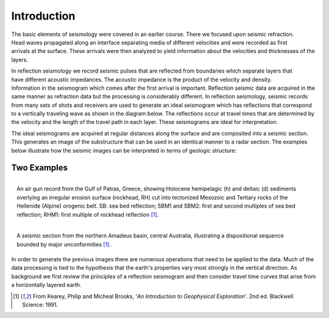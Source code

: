.. _seismic_reflection_introduction:

Introduction
************

.. figure:: ./images/titleicon.gif
	:figclass: float-right-360
	:align: right
	:scale: 135 %

.. <<editorial comment>> The lithoprobe image info is to be omitted for now. 

The basic elements of seismology were covered in an earlier course. There we
focused upon seismic refraction. Head waves propagated along an interface
separating media of different velocities and were recorded as first arrivals
at the surface. These arrivals were then analyzed to yield information about
the velocities and thicknesses of the layers.

.. figure:: ./images/reflection_intro_layers.gif
	:figclass: float-right-360
	:align: right
	:scale: 135 %

In reflection seismology we record seismic pulses that are reflected from
boundaries which separate layers that have different acoustic impedances. The
acoustic impedance is the product of the velocity and density. Information in
the seismogram which comes after the first arrival is important. Reflection
seismic data are acquired in the same manner as refraction data but the
processing is considerably different. In reflection seismology, seismic
records from many sets of shots and receivers are used to generate an ideal
seismogram which has reflections that correspond to a vertically traveling
wave as shown in the diagram below. The reflections occur at travel times that
are determined by the velocity and the length of the travel path in each
layer. These seismograms are ideal for interpretation.

The ideal seismograms are acquired at regular distances along the surface and
are composited into a seismic section. This generates an image of the
substructure that can be used in an identical manner to a radar section. The
examples below illustrate how the seismic images can be interpreted in terms
of geologic structure:

Two Examples
------------


.. figure:: ./images/air_gun.gif
	:align: right
	:scale: 200 %

	An air gun record from the Gulf of Patras, Greece, showing Holocene
	hemipelagic (h) and deltaic (d) sediments overlying an irregular erosion
	surface (rockhead, RH) cut into tectonized Mesozoic and Tertiary rocks of
	the Hellenide (Alpine) orogenic belt. SB: sea bed reflection; SBM1 and
	SBM2: first and second multiples of sea bed reflection; RHM1: first
	multiple of rockhead reflection [#f1]_.


.. figure:: ./images/seismic_section_intro.gif
	:align: right
	:scale: 200 %

	A seismic section from the northern Amadeus basin, central Australia,
	illustrating a dispositional sequence bounded by major unconformities
	[#f1]_.


In order to generate the previous images there are numerous operations that
need to be applied to the data. Much of the data processing is tied to the
hypothesis that the earth's properties vary most strongly in the vertical
direction. As background we first review the principles of a reflection
seismogram and then consider travel time curves that arise from a horizontally
layered earth.


.. [#f1] From Kearey, Philip and Micheal Brooks, '*An Introduction to Geophysical Exploration*'. 2nd ed. Blackwell Science: 1991. 

